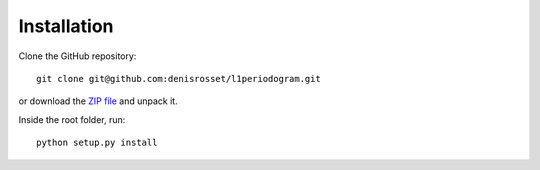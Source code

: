 Installation
~~~~~~~~~~~~

Clone the GitHub repository::

  git clone git@github.com:denisrosset/l1periodogram.git


or download the `ZIP file <https://github.com/denisrosset/l1periodogram/archive/refs/heads/master.zip>`_ and unpack it.

Inside the root folder, run::

  python setup.py install

